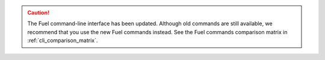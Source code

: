 .. caution:: The Fuel command-line interface has been updated. Although old
             commands are still available, we recommend that you use the new
             Fuel commands instead. See the Fuel commands comparison matrix
             in :ref:`cli_comparison_matrix`.